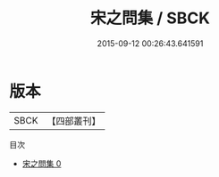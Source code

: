 #+TITLE: 宋之問集 / SBCK

#+DATE: 2015-09-12 00:26:43.641591
* 版本
 |      SBCK|【四部叢刊】  |
目次
 - [[file:KR4c0093_000.txt][宋之問集 0]]
